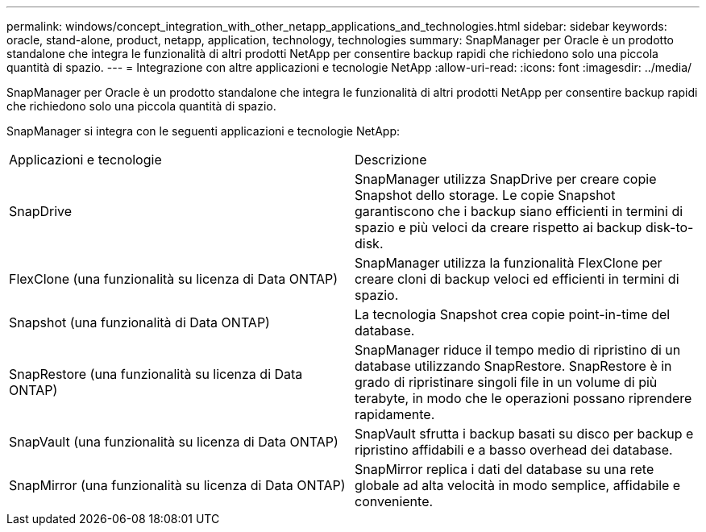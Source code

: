 ---
permalink: windows/concept_integration_with_other_netapp_applications_and_technologies.html 
sidebar: sidebar 
keywords: oracle, stand-alone, product, netapp, application, technology, technologies 
summary: SnapManager per Oracle è un prodotto standalone che integra le funzionalità di altri prodotti NetApp per consentire backup rapidi che richiedono solo una piccola quantità di spazio. 
---
= Integrazione con altre applicazioni e tecnologie NetApp
:allow-uri-read: 
:icons: font
:imagesdir: ../media/


[role="lead"]
SnapManager per Oracle è un prodotto standalone che integra le funzionalità di altri prodotti NetApp per consentire backup rapidi che richiedono solo una piccola quantità di spazio.

SnapManager si integra con le seguenti applicazioni e tecnologie NetApp:

|===


| Applicazioni e tecnologie | Descrizione 


 a| 
SnapDrive
 a| 
SnapManager utilizza SnapDrive per creare copie Snapshot dello storage. Le copie Snapshot garantiscono che i backup siano efficienti in termini di spazio e più veloci da creare rispetto ai backup disk-to-disk.



 a| 
FlexClone (una funzionalità su licenza di Data ONTAP)
 a| 
SnapManager utilizza la funzionalità FlexClone per creare cloni di backup veloci ed efficienti in termini di spazio.



 a| 
Snapshot (una funzionalità di Data ONTAP)
 a| 
La tecnologia Snapshot crea copie point-in-time del database.



 a| 
SnapRestore (una funzionalità su licenza di Data ONTAP)
 a| 
SnapManager riduce il tempo medio di ripristino di un database utilizzando SnapRestore. SnapRestore è in grado di ripristinare singoli file in un volume di più terabyte, in modo che le operazioni possano riprendere rapidamente.



 a| 
SnapVault (una funzionalità su licenza di Data ONTAP)
 a| 
SnapVault sfrutta i backup basati su disco per backup e ripristino affidabili e a basso overhead dei database.



 a| 
SnapMirror (una funzionalità su licenza di Data ONTAP)
 a| 
SnapMirror replica i dati del database su una rete globale ad alta velocità in modo semplice, affidabile e conveniente.

|===